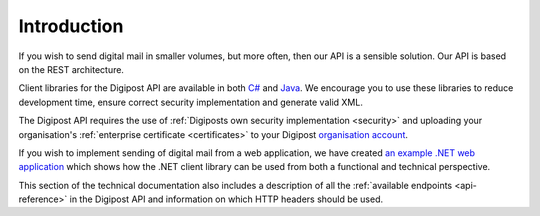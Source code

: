 ..  _introduction:

Introduction
************

If you wish to send digital mail in smaller volumes, but more often, then our API is a sensible solution. Our API is based on the REST architecture.

Client libraries for the Digipost API are available in both `C# <http://digipost.github.io/digipost-api-client-dotnet/>`_ and `Java <http://digipost.github.io/digipost-api-client-java/>`_. We encourage you to use these libraries to reduce development time, ensure correct security implementation and generate valid XML.

.. tabs::

  .. tab:: C#

    * `Nuget package <https://www.nuget.org/packages?q=digipost-api-client>`_
    * `Source code on GitHub <https://github.com/digipost/digipost-api-client-dotnet>`_
    * `Documentation <http://digipost.github.io/digipost-api-client-dotnet>`_

  .. tab:: Java
    
    * `Maven Central <http://search.maven.org/#search%7Cga%7C1%7Cdigipost-api-client-java>`_
    * `Source code on GitHub <https://github.com/digipost/digipost-api-client-java>`_
    * `Documentation <http://digipost.github.io/digipost-api-client-java>`_

The Digipost API requires the use of :ref:`Digiposts own security implementation <security>` and uploading your organisation's :ref:`enterprise certificate <certificates>` to your Digipost `organisation account <https://www.digipost.no/bedrift>`_.

If you wish to implement sending of digital mail from a web application, we have created `an example .NET web application <https://github.com/digipost/digipost-client-lib-webapp-dotnet>`_ which shows how the .NET client library can be used from both a functional and technical perspective.

This section of the technical documentation also includes a description of all the :ref:`available endpoints <api-reference>` in the Digipost API and information on which HTTP headers should be used.